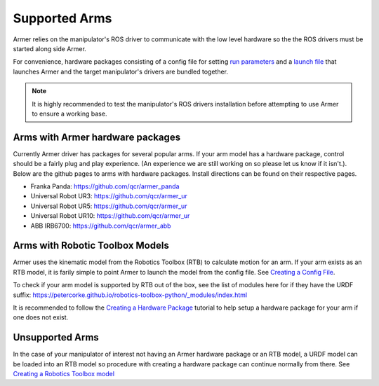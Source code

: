 Supported Arms
===============
Armer relies on the manipulator's ROS driver to communicate with the low level hardware so the the ROS drivers must be started along side Armer.

For convenience, hardware packages consisting of a config file for setting `run parameters <creating_a_hardware_package.html#creating-a-launch-file>`_ and a `launch file <creating_a_hardware_package.html#creating-a-launch-file>`_ that launches Armer and the target manipulator's drivers are bundled together.

.. note::

    It is highly recommended to test the manipulator's ROS drivers installation before attempting to use Armer to ensure a working base.

Arms with Armer hardware packages
----------------------------------
Currently Armer driver has packages for several popular arms. If your arm model has a hardware package, control should be a fairly plug and play experience. (An experience we are still working on so please let us know if it isn't.). Below are the github pages to arms with hardware packages. Install directions can be found on their respective pages.

* Franka Panda: `https://github.com/qcr/armer_panda <https://github.com/qcr/armer_panda>`_

* Universal Robot UR3: `https://github.com/qcr/armer_ur <https://github.com/qcr/armer_ur>`_

* Universal Robot UR5: `https://github.com/qcr/armer_ur <https://github.com/qcr/armer_ur>`_

* Universal Robot UR10: `https://github.com/qcr/armer_ur <https://github.com/qcr/armer_ur>`_

* ABB IRB6700: `https://github.com/qcr/armer_abb <https://github.com/qcr/armer_abb>`_


Arms with Robotic Toolbox Models
----------------------------------

Armer uses the kinematic model from the Robotics Toolbox (RTB) to calculate motion for an arm. If your arm exists as an RTB model, it is farily simple to point Armer to launch the model from the config file. See `Creating a Config File <creating_a_hardware_package.html#creating-a-launch-file>`_. 

To check if your arm model is supported by RTB out of the box, see the list of modules here for if they have the URDF suffix: https://petercorke.github.io/robotics-toolbox-python/_modules/index.html 

It is recommended to follow the `Creating a Hardware Package <creating_a_hardware_package.html#creating-a-hardware-package>`_ tutorial to help setup a hardware package for your arm if one does not exist.

Unsupported Arms
-----------------------------
In the case of your manipulator of interest not having an Armer hardware package or an RTB model, a URDF model can be loaded into an RTB model so procedure with creating a hardware package can continue normally from there. See `Creating a Robotics Toolbox model <create_an_RTB_model.html#creating-a-robotics-toolbox-model/>`_

